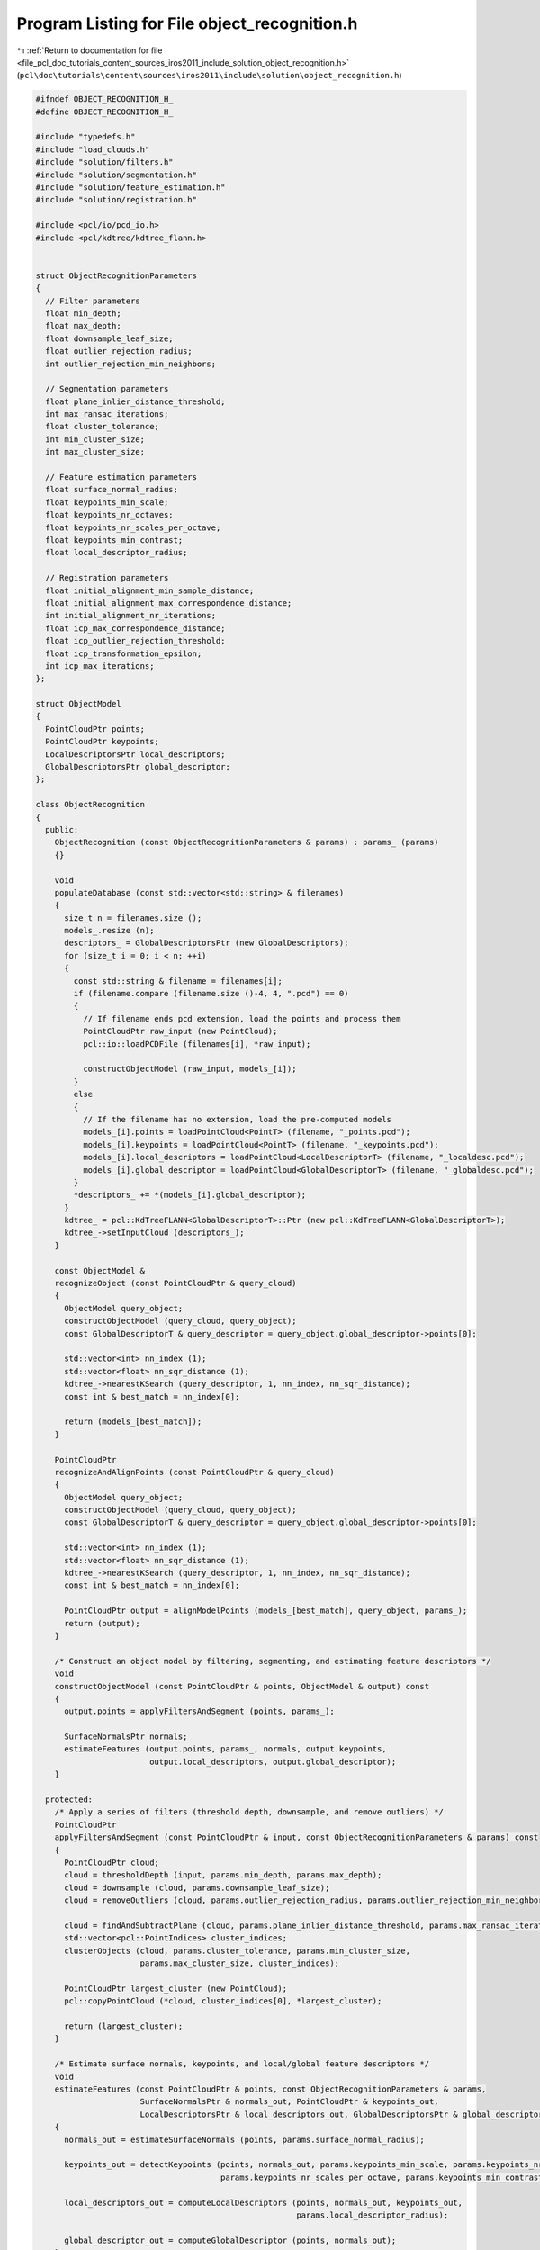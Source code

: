 
.. _program_listing_file_pcl_doc_tutorials_content_sources_iros2011_include_solution_object_recognition.h:

Program Listing for File object_recognition.h
=============================================

|exhale_lsh| :ref:`Return to documentation for file <file_pcl_doc_tutorials_content_sources_iros2011_include_solution_object_recognition.h>` (``pcl\doc\tutorials\content\sources\iros2011\include\solution\object_recognition.h``)

.. |exhale_lsh| unicode:: U+021B0 .. UPWARDS ARROW WITH TIP LEFTWARDS

.. code-block:: cpp

   #ifndef OBJECT_RECOGNITION_H_
   #define OBJECT_RECOGNITION_H_
   
   #include "typedefs.h"
   #include "load_clouds.h"
   #include "solution/filters.h"
   #include "solution/segmentation.h"
   #include "solution/feature_estimation.h"
   #include "solution/registration.h"
   
   #include <pcl/io/pcd_io.h>
   #include <pcl/kdtree/kdtree_flann.h>
   
   
   struct ObjectRecognitionParameters
   {
     // Filter parameters
     float min_depth;
     float max_depth;
     float downsample_leaf_size;
     float outlier_rejection_radius;
     int outlier_rejection_min_neighbors;
   
     // Segmentation parameters
     float plane_inlier_distance_threshold;
     int max_ransac_iterations;
     float cluster_tolerance;
     int min_cluster_size;
     int max_cluster_size;
   
     // Feature estimation parameters
     float surface_normal_radius;
     float keypoints_min_scale;
     float keypoints_nr_octaves;
     float keypoints_nr_scales_per_octave;
     float keypoints_min_contrast;
     float local_descriptor_radius;
   
     // Registration parameters
     float initial_alignment_min_sample_distance;
     float initial_alignment_max_correspondence_distance;
     int initial_alignment_nr_iterations;
     float icp_max_correspondence_distance;
     float icp_outlier_rejection_threshold;
     float icp_transformation_epsilon;
     int icp_max_iterations;
   };
   
   struct ObjectModel
   {
     PointCloudPtr points;
     PointCloudPtr keypoints;
     LocalDescriptorsPtr local_descriptors;
     GlobalDescriptorsPtr global_descriptor;
   };
   
   class ObjectRecognition
   {
     public:
       ObjectRecognition (const ObjectRecognitionParameters & params) : params_ (params)
       {}
   
       void 
       populateDatabase (const std::vector<std::string> & filenames)
       {
         size_t n = filenames.size ();
         models_.resize (n);
         descriptors_ = GlobalDescriptorsPtr (new GlobalDescriptors);
         for (size_t i = 0; i < n; ++i)
         {
           const std::string & filename = filenames[i];
           if (filename.compare (filename.size ()-4, 4, ".pcd") == 0)
           {
             // If filename ends pcd extension, load the points and process them
             PointCloudPtr raw_input (new PointCloud);
             pcl::io::loadPCDFile (filenames[i], *raw_input);
             
             constructObjectModel (raw_input, models_[i]);
           }
           else
           {
             // If the filename has no extension, load the pre-computed models
             models_[i].points = loadPointCloud<PointT> (filename, "_points.pcd");
             models_[i].keypoints = loadPointCloud<PointT> (filename, "_keypoints.pcd");
             models_[i].local_descriptors = loadPointCloud<LocalDescriptorT> (filename, "_localdesc.pcd");
             models_[i].global_descriptor = loadPointCloud<GlobalDescriptorT> (filename, "_globaldesc.pcd");       
           }
           *descriptors_ += *(models_[i].global_descriptor);
         }
         kdtree_ = pcl::KdTreeFLANN<GlobalDescriptorT>::Ptr (new pcl::KdTreeFLANN<GlobalDescriptorT>);
         kdtree_->setInputCloud (descriptors_);
       } 
   
       const ObjectModel & 
       recognizeObject (const PointCloudPtr & query_cloud)
       {
         ObjectModel query_object;
         constructObjectModel (query_cloud, query_object);
         const GlobalDescriptorT & query_descriptor = query_object.global_descriptor->points[0];
         
         std::vector<int> nn_index (1);
         std::vector<float> nn_sqr_distance (1);
         kdtree_->nearestKSearch (query_descriptor, 1, nn_index, nn_sqr_distance);
         const int & best_match = nn_index[0];
   
         return (models_[best_match]);
       }
   
       PointCloudPtr
       recognizeAndAlignPoints (const PointCloudPtr & query_cloud)
       {
         ObjectModel query_object;
         constructObjectModel (query_cloud, query_object);
         const GlobalDescriptorT & query_descriptor = query_object.global_descriptor->points[0];
         
         std::vector<int> nn_index (1);
         std::vector<float> nn_sqr_distance (1);
         kdtree_->nearestKSearch (query_descriptor, 1, nn_index, nn_sqr_distance);
         const int & best_match = nn_index[0];
   
         PointCloudPtr output = alignModelPoints (models_[best_match], query_object, params_);
         return (output);
       }
   
       /* Construct an object model by filtering, segmenting, and estimating feature descriptors */
       void
       constructObjectModel (const PointCloudPtr & points, ObjectModel & output) const
       {
         output.points = applyFiltersAndSegment (points, params_);
   
         SurfaceNormalsPtr normals;
         estimateFeatures (output.points, params_, normals, output.keypoints, 
                           output.local_descriptors, output.global_descriptor);
       }
   
     protected: 
       /* Apply a series of filters (threshold depth, downsample, and remove outliers) */
       PointCloudPtr
       applyFiltersAndSegment (const PointCloudPtr & input, const ObjectRecognitionParameters & params) const
       {
         PointCloudPtr cloud;
         cloud = thresholdDepth (input, params.min_depth, params.max_depth);
         cloud = downsample (cloud, params.downsample_leaf_size);
         cloud = removeOutliers (cloud, params.outlier_rejection_radius, params.outlier_rejection_min_neighbors);
   
         cloud = findAndSubtractPlane (cloud, params.plane_inlier_distance_threshold, params.max_ransac_iterations);
         std::vector<pcl::PointIndices> cluster_indices;
         clusterObjects (cloud, params.cluster_tolerance, params.min_cluster_size, 
                         params.max_cluster_size, cluster_indices);
   
         PointCloudPtr largest_cluster (new PointCloud);
         pcl::copyPointCloud (*cloud, cluster_indices[0], *largest_cluster);
   
         return (largest_cluster);
       }
   
       /* Estimate surface normals, keypoints, and local/global feature descriptors */
       void
       estimateFeatures (const PointCloudPtr & points, const ObjectRecognitionParameters & params,
                         SurfaceNormalsPtr & normals_out, PointCloudPtr & keypoints_out, 
                         LocalDescriptorsPtr & local_descriptors_out, GlobalDescriptorsPtr & global_descriptor_out) const
       {
         normals_out = estimateSurfaceNormals (points, params.surface_normal_radius);
         
         keypoints_out = detectKeypoints (points, normals_out, params.keypoints_min_scale, params.keypoints_nr_octaves,
                                          params.keypoints_nr_scales_per_octave, params.keypoints_min_contrast);
         
         local_descriptors_out = computeLocalDescriptors (points, normals_out, keypoints_out, 
                                                          params.local_descriptor_radius);
         
         global_descriptor_out = computeGlobalDescriptor (points, normals_out);
       }
   
       /* Align the points in the source model to the points in the target model */
       PointCloudPtr
       alignModelPoints (const ObjectModel & source, const ObjectModel & target, 
                         const ObjectRecognitionParameters & params) const
       {
         Eigen::Matrix4f tform; 
         tform = computeInitialAlignment (source.keypoints, source.local_descriptors,
                                          target.keypoints, target.local_descriptors,
                                          params.initial_alignment_min_sample_distance,
                                          params.initial_alignment_max_correspondence_distance, 
                                          params.initial_alignment_nr_iterations);
   
         tform = refineAlignment (source.points, target.points, tform, 
                                  params.icp_max_correspondence_distance, params.icp_outlier_rejection_threshold, 
                                  params.icp_transformation_epsilon, params.icp_max_iterations);
   
         PointCloudPtr output (new PointCloud);
         pcl::transformPointCloud (*(source.points), *output, tform);
   
         return (output);
       }  
   
       ObjectRecognitionParameters params_;
       std::vector<ObjectModel> models_;
       GlobalDescriptorsPtr descriptors_;
       pcl::KdTreeFLANN<GlobalDescriptorT>::Ptr kdtree_;
   };
   
   #endif
